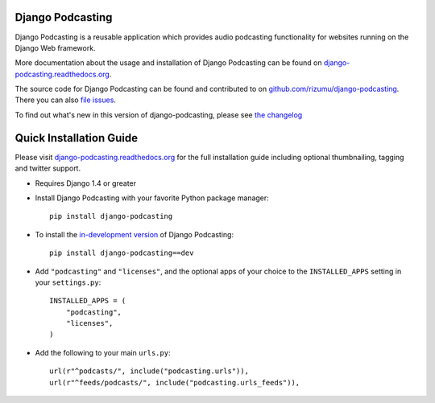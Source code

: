 Django Podcasting
=================

Django Podcasting is a reusable application which provides audio
podcasting functionality for websites running on the Django Web
framework.

|build|_
|coverage|_
|version|_

More documentation about the usage and installation of Django Podcasting
can be found on `django-podcasting.readthedocs.org`_.

The source code for Django Podcasting can be found and contributed to on
`github.com/rizumu/django-podcasting`_. There you can also `file issues`_.

To find out what's new in this version of django-podcasting, please see
`the changelog`_


Quick Installation Guide
========================

Please visit `django-podcasting.readthedocs.org`_ for the full
installation guide including optional thumbnailing, tagging and
twitter support.

* Requires Django 1.4 or greater

* Install Django Podcasting with your favorite Python package manager::

    pip install django-podcasting

* To install the `in-development version`_ of Django Podcasting::

    pip install django-podcasting==dev


* Add ``"podcasting"`` and ``"licenses"``, and the optional apps of your
  choice to the ``INSTALLED_APPS`` setting in your ``settings.py``::

    INSTALLED_APPS = (
        "podcasting",
        "licenses",
    )

* Add the following to your main ``urls.py``::

    url(r"^podcasts/", include("podcasting.urls")),
    url(r"^feeds/podcasts/", include("podcasting.urls_feeds")),

.. _github.com/rizumu/django-podcasting: https://github.com/rizumu/django-podcasting/
.. _django-podcasting.readthedocs.org: http://django-podcasting.readthedocs.org/
.. _file issues: https://github.com/rizumu/django-podcasting/issues/
.. _in-development version: https://github.com/rizumu/django-podcasting/tarball/master#egg=django-podcasting-dev
.. _the changelog: http://django-podcasting.readthedocs.org/en/latest/changelog.html

.. |build| image:: https://secure.travis-ci.org/rizumu/django-podcasting.png?branch=master
.. _build: http://travis-ci.org/#!/rizumu/django-podcasting
.. |coverage| image:: https://coveralls.io/repos/rizumu/django-podcasting/badge.png?branch=master
.. _coverage: https://coveralls.io/r/rizumu/django-podcasting
.. |version| image:: https://pypip.in/v/django-podcasting/badge.png
.. _version: https://crate.io/packages/django-podcasting
